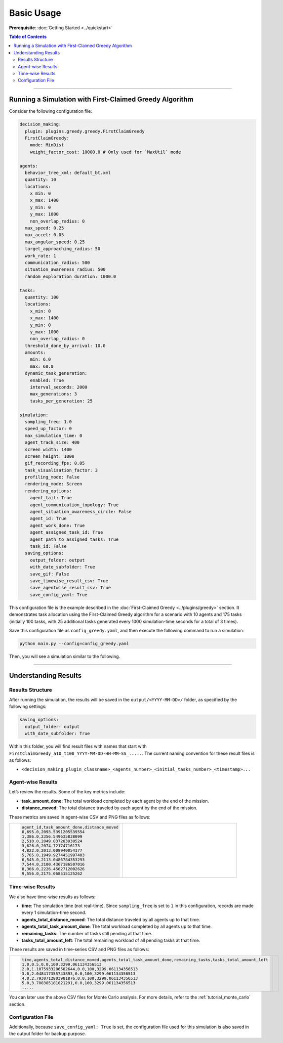 .. _tutorial_basic_use:

***********************
Basic Usage
***********************

**Prerequisite**: :doc:`Getting Started <../quickstart>`

.. contents:: Table of Contents


--------------------------

Running a Simulation with First-Claimed Greedy Algorithm
=============================================================

Consider the following configuration file:


.. code-block:: yaml

    decision_making: 
      plugin: plugins.greedy.greedy.FirstClaimGreedy
      FirstClaimGreedy:  
        mode: MinDist  
        weight_factor_cost: 10000.0 # Only used for `MaxUtil` mode

    agents:
      behavior_tree_xml: default_bt.xml 
      quantity: 10
      locations:
        x_min: 0
        x_max: 1400
        y_min: 0
        y_max: 1000
        non_overlap_radius: 0 
      max_speed: 0.25  
      max_accel: 0.05
      max_angular_speed: 0.25
      target_approaching_radius: 50
      work_rate: 1  
      communication_radius: 500 
      situation_awareness_radius: 500 
      random_exploration_duration: 1000.0 

    tasks:
      quantity: 100
      locations:
        x_min: 0
        x_max: 1400
        y_min: 0
        y_max: 1000
        non_overlap_radius: 0
      threshold_done_by_arrival: 10.0
      amounts:  
        min: 6.0
        max: 60.0      
      dynamic_task_generation:
        enabled: True
        interval_seconds: 2000
        max_generations: 3
        tasks_per_generation: 25

    simulation:
      sampling_freq: 1.0 
      speed_up_factor: 0 
      max_simulation_time: 0
      agent_track_size: 400  
      screen_width: 1400 
      screen_height: 1000 
      gif_recording_fps: 0.05  
      task_visualisation_factor: 3  
      profiling_mode: False
      rendering_mode: Screen  
      rendering_options: 
        agent_tail: True
        agent_communication_topology: True
        agent_situation_awareness_circle: False
        agent_id: True
        agent_work_done: True
        agent_assigned_task_id: True
        agent_path_to_assigned_tasks: True
        task_id: False
      saving_options:
        output_folder: output
        with_date_subfolder: True
        save_gif: False
        save_timewise_result_csv: True    
        save_agentwise_result_csv: True
        save_config_yaml: True


This configuration file is the example described in the :doc:`First-Claimed Greedy <../plugins/greedy>` section. 
It demonstrates task allocation using the First-Claimed Greedy algorithm for a scenario with 10 agents and 175 tasks (initially 100 tasks, with 25 additional tasks generated every 1000 simulation-time seconds for a total of 3 times).

Save this configuration file as ``config_greedy.yaml``, and then execute the following command to run a simulation:

.. code-block:: shell

   python main.py --config=config_greedy.yaml


Then, you will see a simulation similar to the following.

.. figure:: result/FirstClaimGreedy_a10_t100_2024-08-20_19-08-36.gif
   :width: 600
   :height: 450
   :alt: GIF of FirstClaimGreedy Sample Result


---------------------------------

Understanding Results
=================================

Results Structure
---------------------

After running the simulation, the results will be saved in the ``output/<YYYY-MM-DD>/`` folder, as specified by the following settings:

.. code-block:: yaml

    saving_options:
      output_folder: output
      with_date_subfolder: True

Within this folder, you will find result files with names that start with ``FirstClaimGreedy_a10_t100_YYYY-MM-DD-HH-MM-SS_.....``.  
The current naming convention for these result files is as follows:

- ``<decision_making_plugin_classname>_<agents_number>_<initial_tasks_number>_<timestamp>...``  



Agent-wise Results
---------------------

Let’s review the results. Some of the key metrics include:

- **task_amount_done**: The total workload completed by each agent by the end of the mission.
- **distance_moved**: The total distance traveled by each agent by the end of the mission.

These metrics are saved in agent-wise CSV and PNG files as follows:


.. list-table::
   :widths: 50 50
   :header-rows: 0

   * - .. code-block:: yaml

            agent_id,task_amount_done,distance_moved
            0,695.0,2093.5391205539554
            1,386.0,2356.549635838099
            2,510.0,2049.837283938524
            3,626.0,2074.72174716173
            4,822.0,2013.008940054177
            5,765.0,1949.9274451997403
            6,545.0,2113.0486784353293
            7,544.0,2100.4367186507016
            8,366.0,2226.4562712002626
            9,556.0,2175.068515125262

      

     - .. figure:: result/FirstClaimGreedy_a10_t100_2024-08-20_19-08-36_agentwise.png
         :width: 80%
         :align: center
         
         



Time-wise Results
---------------------

We also have time-wise results as follows:

- **time**: The simulation time (not real-time). Since ``sampling_freq`` is set to ``1`` in this configuration, records are made every 1 simulation-time second.
- **agents_total_distance_moved**: The total distance traveled by all agents up to that time.
- **agents_total_task_amount_done**: The total workload completed by all agents up to that time.
- **remaining_tasks**: The number of tasks still pending at that time.
- **tasks_total_amount_left**: The total remaining workload of all pending tasks at that time.

These results are saved in time-series CSV and PNG files as follows:


.. list-table::
   :widths: 50 50
   :header-rows: 0

   * - .. code-block:: yaml

            time,agents_total_distance_moved,agents_total_task_amount_done,remaining_tasks,tasks_total_amount_left
            1.0,0.5,0.0,100,3299.061134356513
            2.0,1.1075933286582644,0.0,100,3299.061134356513
            3.0,2.048417355743893,0.0,100,3299.061134356513
            4.0,2.7930712803981876,0.0,100,3299.061134356513
            5.0,3.708385181021291,0.0,100,3299.061134356513
            .....

      

     - .. figure:: result/FirstClaimGreedy_a10_t100_2024-08-20_19-08-36_timewise.png
         :width: 80%
         :align: center




You can later use the above CSV files for Monte Carlo analysis. For more details, refer to the :ref:`tutorial_monte_carlo` section.


Configuration File
---------------------

Additionally, because ``save_config_yaml: True`` is set, the configuration file used for this simulation is also saved in the output folder for backup purpose.
